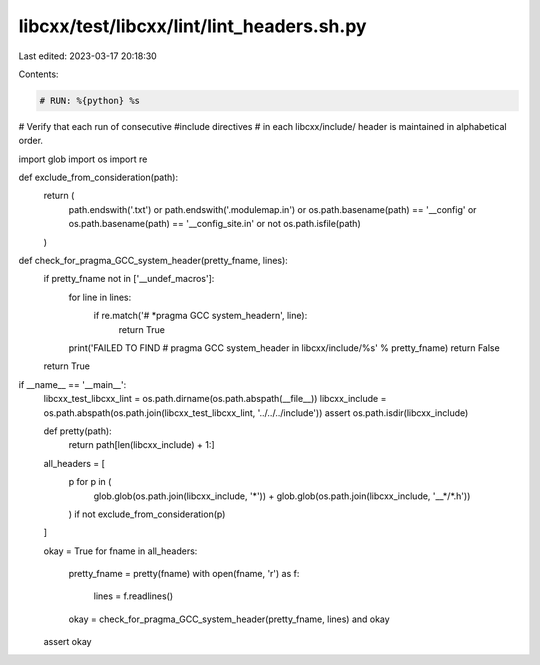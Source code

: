 libcxx/test/libcxx/lint/lint_headers.sh.py
==========================================

Last edited: 2023-03-17 20:18:30

Contents:

.. code-block:: py

    # RUN: %{python} %s

# Verify that each run of consecutive #include directives
# in each libcxx/include/ header is maintained in alphabetical order.

import glob
import os
import re


def exclude_from_consideration(path):
    return (
        path.endswith('.txt') or
        path.endswith('.modulemap.in') or
        os.path.basename(path) == '__config' or
        os.path.basename(path) == '__config_site.in' or
        not os.path.isfile(path)
    )


def check_for_pragma_GCC_system_header(pretty_fname, lines):
    if pretty_fname not in ['__undef_macros']:
        for line in lines:
            if re.match('# *pragma GCC system_header\n', line):
                return True
        print('FAILED TO FIND #  pragma GCC system_header in libcxx/include/%s' % pretty_fname)
        return False
    return True


if __name__ == '__main__':
    libcxx_test_libcxx_lint = os.path.dirname(os.path.abspath(__file__))
    libcxx_include = os.path.abspath(os.path.join(libcxx_test_libcxx_lint, '../../../include'))
    assert os.path.isdir(libcxx_include)

    def pretty(path):
        return path[len(libcxx_include) + 1:]

    all_headers = [
        p for p in (
            glob.glob(os.path.join(libcxx_include, '*')) +
            glob.glob(os.path.join(libcxx_include, '__*/*.h'))
        ) if not exclude_from_consideration(p)
    ]

    okay = True
    for fname in all_headers:
        pretty_fname = pretty(fname)
        with open(fname, 'r') as f:
            lines = f.readlines()

        okay = check_for_pragma_GCC_system_header(pretty_fname, lines) and okay

    assert okay


